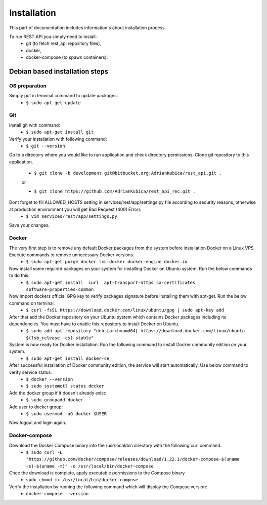 Installation
============

This part of documentation includes information's about installation process.


To run REST API you simply need to install:
    - git (to fetch rest_api repository files),
    - docker,
    - docker-compose (to spawn containers).

Debian based installation steps
--------------------------------

OS preparation
^^^^^^^^^^^^^^

Simply put in terminal command to update packages:
    - ``$ sudo apt-get update``

Git
^^^

Install git with command:
    - ``$ sudo apt-get install git``
Verify your installation with following command:
    - ``$ git --version``
Go to a directory where you would like to run application and check directory permissions.
Clone git repository to this application.
    - ``$ git clone -b development git@bitbucket.org:AdrianKubica/rest_api.git .``

    or

    - ``$ git clone https://github.com/AdrianKubica/rest_api_rec.git .``
Dont forget to fill ALLOWED_HOSTS setting in services/rest/app/settings.py file according to security reasons, otherwise at production environment you will get Bad Request (400) Error).
    - ``$ vim services/rest/app/settings.py``
Save your changes.

Docker
^^^^^^

The very first step is to remove any default Docker packages from the system before installation Docker on a Linux VPS. Execute commands to remove unnecessary Docker versions.
    - ``$ sudo apt-get purge docker lxc-docker docker-engine docker.io``
Now install some required packages on your system for installing Docker on Ubuntu system. Run the below commands to do this:
    - ``$ sudo apt-get install  curl  apt-transport-https ca-certificates software-properties-common``
Now import dockers official GPG key to verify packages signature before installing them with apt-get. Run the below command on terminal.
    - ``$ curl -fsSL https://download.docker.com/linux/ubuntu/gpg | sudo apt-key add``
After that add the Docker repository on your Ubuntu system which contains Docker packages including its dependencies. You must have to enable this repository to install Docker on Ubuntu.
    - ``$ sudo add-apt-repository "deb [arch=amd64] https://download.docker.com/linux/ubuntu $(lsb_release -cs) stable"``
System is now ready for Docker installation. Run the following command to install Docker community edition on your system.
    - ``$ sudo apt-get install docker-ce``
After successful installation of Docker community edition, the service will start automatically. Use below command to verify service status.
    - ``$ docker --version``
    - ``$ sudo systemctl status docker``
Add the docker group if it doesn't already exist:
    - ``$ sudo groupadd docker``
Add user to docker group:
    - ``$ sudo usermod -aG docker $USER``
Now logout and login again.


Docker-compose
^^^^^^^^^^^^^^

Download the Docker Compose binary into the /usr/local/bin directory with the following curl command:
    - ``$ sudo curl -L "https://github.com/docker/compose/releases/download/1.23.1/docker-compose-$(uname -s)-$(uname -m)" -o /usr/local/bin/docker-compose``
Once the download is complete, apply executable permissions to the Compose binary
    - ``sudo chmod +x /usr/local/bin/docker-compose``
Verify the installation by running the following command which will display the Compose version:
    - ``docker-compose --version``
